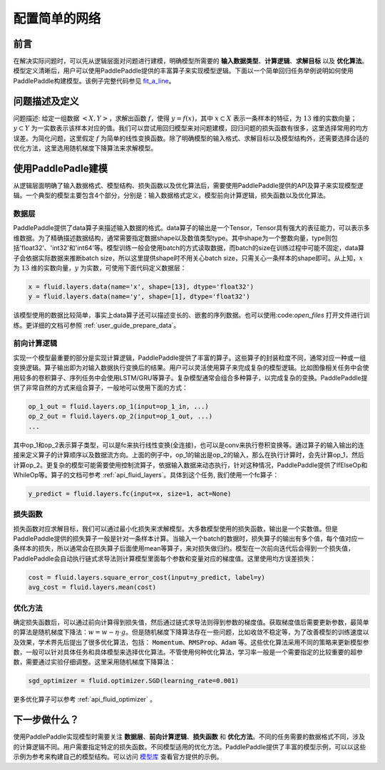 ..  _user_guide_configure_simple_model:

##############
配置简单的网络
##############

前言
####

在解决实际问题时，可以先从逻辑层面对问题进行建模，明确模型所需要的 **输入数据类型**、**计算逻辑**、**求解目标** 以及 **优化算法**。模型定义清晰后，用户可以使用PaddlePaddle提供的丰富算子来实现模型逻辑。下面以一个简单回归任务举例说明如何使用PaddlePaddle构建模型。该例子完整代码参见 `fit_a_line <https://github.com/PaddlePaddle/Paddle/blob/develop/python/paddle/fluid/tests/book/test_fit_a_line.py>`_。

问题描述及定义
##############

问题描述: 给定一组数据 :math:`<X, Y>`，求解出函数 :math:`f`，使得 :math:`y=f(x)`，其中 :math:`x\subset X` 表示一条样本的特征，为 :math:`13` 维的实数向量；:math:`y \subset Y` 为一实数表示该样本对应的值。我们可以尝试用回归模型来对问题建模，回归问题的损失函数有很多，这里选择常用的均方误差。为简化问题，这里假定 :math:`f` 为简单的线性变换函数。除了明确模型的输入格式、求解目标以及模型结构外，还需要选择合适的优化方法，这里选用随机梯度下降算法来求解模型。

使用PaddlePadle建模
###################

从逻辑层面明确了输入数据格式、模型结构、损失函数以及优化算法后，需要使用PaddlePaddle提供的API及算子来实现模型逻辑。一个典型的模型主要包含4个部分，分别是：输入数据格式定义，模型前向计算逻辑，损失函数以及优化算法。

数据层
------

PaddlePaddle提供了data算子来描述输入数据的格式。data算子的输出是一个Tensor，Tensor具有强大的表征能力，可以表示多维数据。为了精确描述数据结构，通常需要指定数据shape以及数值类型type。其中shape为一个整数向量，type则包括'float32'、'int32'和'int64'等。模型训练一般会使用batch的方式读取数据，而batch的size在训练过程中可能不固定，data算子会依据实际数据来推断batch size，所以这里提供shape时不用关心batch size，只需关心一条样本的shape即可。从上知，:math:`x` 为 :math:`13` 维的实数向量，:math:`y` 为实数，可使用下面代码定义数据层：

.. code-block:: python

    x = fluid.layers.data(name='x', shape=[13], dtype='float32')
    y = fluid.layers.data(name='y', shape=[1], dtype='float32')

该模型使用的数据比较简单，事实上data算子还可以描述变长的、嵌套的序列数据。也可以使用:code:`open_files`
打开文件进行训练。更详细的文档可参照 :ref:`user_guide_prepare_data`。

前向计算逻辑
------------

实现一个模型最重要的部分是实现计算逻辑，PaddlePaddle提供了丰富的算子。这些算子的封装粒度不同，通常对应一种或一组变换逻辑。算子输出即为对输入数据执行变换后的结果。用户可以灵活使用算子来完成复杂的模型逻辑。比如图像相关任务中会使用较多的卷积算子、序列任务中会使用LSTM/GRU等算子。复杂模型通常会组合多种算子，以完成复杂的变换。PaddlePaddle提供了非常自然的方式来组合算子，一般地可以使用下面的方式：

.. code-block:: python

    op_1_out = fluid.layers.op_1(input=op_1_in, ...)
    op_2_out = fluid.layers.op_2(input=op_1_out, ...)
    ...

其中op_1和op_2表示算子类型，可以是fc来执行线性变换(全连接)，也可以是conv来执行卷积变换等。通过算子的输入输出的连接来定义算子的计算顺序以及数据流方向。上面的例子中，op_1的输出是op_2的输入，那么在执行计算时，会先计算op_1，然后计算op_2。更复杂的模型可能需要使用控制流算子，依据输入数据来动态执行，针对这种情况，PaddlePaddle提供了IfElseOp和WhileOp等。算子的文档可参考 :ref:`api_fluid_layers`。具体到这个任务, 我们使用一个fc算子：

.. code-block:: python

    y_predict = fluid.layers.fc(input=x, size=1, act=None)

损失函数
--------

损失函数对应求解目标，我们可以通过最小化损失来求解模型。大多数模型使用的损失函数，输出是一个实数值。但是PaddlePaddle提供的损失算子一般是针对一条样本计算。当输入一个batch的数据时，损失算子的输出有多个值，每个值对应一条样本的损失，所以通常会在损失算子后面使用mean等算子，来对损失做归约。模型在一次前向迭代后会得到一个损失值，PaddlePaddle会自动执行链式求导法则计算模型里面每个参数和变量对应的梯度值。这里使用均方误差损失：

.. code-block:: python

    cost = fluid.layers.square_error_cost(input=y_predict, label=y)
    avg_cost = fluid.layers.mean(cost)

优化方法
--------

确定损失函数后，可以通过前向计算得到损失值，然后通过链式求导法则得到参数的梯度值。获取梯度值后需要更新参数，最简单的算法是随机梯度下降法：:math:`w=w - \eta \cdot g`。但是随机梯度下降算法存在一些问题，比如收敛不稳定等，为了改善模型的训练速度以及效果，学术界先后提出了很多优化算法，包括： :code:`Momentum`、:code:`RMSProp`、:code:`Adam` 等。这些优化算法采用不同的策略来更新模型参数，一般可以针对具体任务和具体模型来选择优化算法。不管使用何种优化算法，学习率一般是一个需要指定的比较重要的超参数，需要通过实验仔细调整。这里采用随机梯度下降算法：

.. code-block:: python

    sgd_optimizer = fluid.optimizer.SGD(learning_rate=0.001)

更多优化算子可以参考 :ref:`api_fluid_optimizer` 。

下一步做什么？
##############

使用PaddlePaddle实现模型时需要关注 **数据层**、**前向计算逻辑**、**损失函数** 和 **优化方法**。不同的任务需要的数据格式不同，涉及的计算逻辑不同。用户需要指定特定的损失函数。不同模型适用的优化方法。PaddlePaddle提供了丰富的模型示例，可以以这些示例为参考来构建自己的模型结构。可以访问 `模型库 <https://github.com/PaddlePaddle/models/tree/develop/fluid>`_ 查看官方提供的示例。

